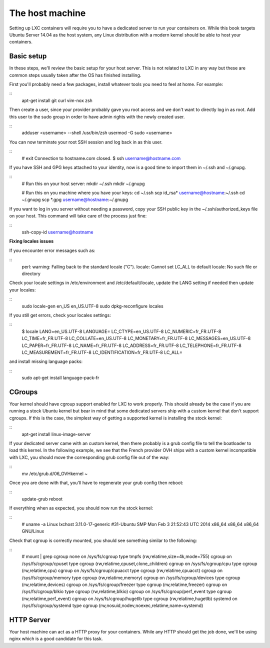 The host machine
================

Setting up LXC containers will require you to have a dedicated server to run 
your containers on. While this book targets Ubuntu Server 14.04 as the host
system, any Linux distribution with a modern kernel should be able to host your
containers.

Basic setup
-----------

In these steps, we'll review the basic setup for your host server. This is not 
related to LXC in any way but these are common steps usually taken after the OS
has finished installing.

First you'll probably need a few packages, install whatever tools you need to 
feel at home. For example:

::
    apt-get install git curl vim-nox zsh

Then create a user, since your provider probably gave you root access and we 
don't want to directly log in as root. Add this user to the sudo group in order 
to have admin rights with the newly created user.

::
    adduser <username> --shell /usr/bin/zsh
    usermod -G sudo <username>

You can now terminate your root SSH session and log back in as this user.

::
    # exit
    Connection to hostname.com closed.
    $ ssh username@hostname.com

If you have SSH and GPG keys attached to your identity, now is a good time to 
import them in ~/.ssh and ~/.gnupg.

::
    # Run this on your host server:
    mkdir ~/.ssh
    mkdir ~/.gnupg

    # Run this on you machine where you have your keys:
    cd ~/.ssh
    scp id_rsa* username@hostname:~/.ssh
    cd ~/.gnupg
    scp *.gpg username@hostname:~/.gnupg

If you want to log in you server without needing a password, copy your SSH 
public key in the ~/.ssh/authorized_keys file on your host. This command will 
take care of the process just fine:

::
    ssh-copy-id username@hostname

**Fixing locales issues**

If you encounter error messages such as:

::
    perl: warning: Falling back to the standard locale ("C").
    locale: Cannot set LC_ALL to default locale: No such file or directory

Check your locale settings in /etc/environment and /etc/default/locale, update 
the LANG setting if needed then update your locales:

::
    sudo locale-gen en_US en_US.UTF-8
    sudo dpkg-reconfigure locales

If you still get errors, check your locales settings:

::
    $ locale
    LANG=en_US.UTF-8
    LANGUAGE=
    LC_CTYPE=en_US.UTF-8
    LC_NUMERIC=fr_FR.UTF-8
    LC_TIME=fr_FR.UTF-8
    LC_COLLATE=en_US.UTF-8
    LC_MONETARY=fr_FR.UTF-8
    LC_MESSAGES=en_US.UTF-8
    LC_PAPER=fr_FR.UTF-8
    LC_NAME=fr_FR.UTF-8
    LC_ADDRESS=fr_FR.UTF-8
    LC_TELEPHONE=fr_FR.UTF-8
    LC_MEASUREMENT=fr_FR.UTF-8
    LC_IDENTIFICATION=fr_FR.UTF-8
    LC_ALL=

and install missing language packs:

::
    sudo apt-get install language-pack-fr

CGroups
-------

Your kernel should have cgroup support enabled for LXC to work properly. This
should already be the case if you are running a stock Ubuntu kernel but bear in
mind that some dedicated servers ship with a custom kernel that don't support
cgroups. If this is the case, the simplest way of getting a supported kernel is 
installing the stock kernel:

::
    apt-get install linux-image-server

If your dedicated server came with an custom kernel, then there probably is a 
grub config file to tell the boatloader to load this kernel. In the following 
example, we see that the French provider OVH ships with a custom kernel 
incompatible with LXC, you should move the corresponding grub config file out 
of the way: 

::
    mv /etc/grub.d/06_OVHkernel ~

Once you are done with that, you'll have to regenerate your grub config then 
reboot:

::
    update-grub
    reboot

If everything when as expected, you should now run the stock kernel:

::
    # uname -a
    Linux lxchost 3.11.0-17-generic #31-Ubuntu SMP Mon Feb 3 21:52:43 UTC 2014 x86_64 x86_64 x86_64 GNU/Linux

Check that cgroup is correctly mounted, you should see something similar to the 
following:

::
    # mount | grep cgroup
    none on /sys/fs/cgroup type tmpfs (rw,relatime,size=4k,mode=755)
    cgroup on /sys/fs/cgroup/cpuset type cgroup (rw,relatime,cpuset,clone_children)
    cgroup on /sys/fs/cgroup/cpu type cgroup (rw,relatime,cpu)
    cgroup on /sys/fs/cgroup/cpuacct type cgroup (rw,relatime,cpuacct)
    cgroup on /sys/fs/cgroup/memory type cgroup (rw,relatime,memory)
    cgroup on /sys/fs/cgroup/devices type cgroup (rw,relatime,devices)
    cgroup on /sys/fs/cgroup/freezer type cgroup (rw,relatime,freezer)
    cgroup on /sys/fs/cgroup/blkio type cgroup (rw,relatime,blkio)
    cgroup on /sys/fs/cgroup/perf_event type cgroup (rw,relatime,perf_event)
    cgroup on /sys/fs/cgroup/hugetlb type cgroup (rw,relatime,hugetlb)
    systemd on /sys/fs/cgroup/systemd type cgroup (rw,nosuid,nodev,noexec,relatime,name=systemd)

HTTP Server
-----------

Your host machine can act as a HTTP proxy for your containers. While any HTTP 
should get the job done, we'll be using nginx which is a good candidate for this
task.



